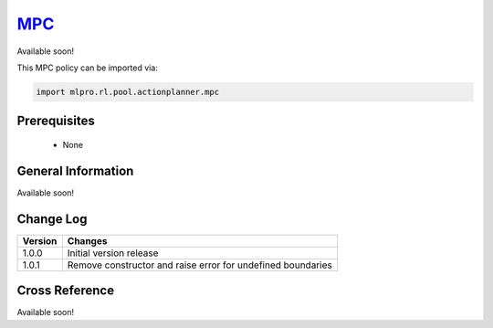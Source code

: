 .. _target_mpc_RL:
`MPC <https://github.com/fhswf/MLPro/blob/main/src/mlpro/rl/pool/actionplanner/mpc.py>`_
^^^^^^^^^^^^^^^^^^^^^^^^^^^^^^^^^^^^^^^^^^^^^^^^^^^^^^^^^^^^^^^^^^^^^^^^^^^^^^^^^^^^^^^^^^^^^^^^^^^^^^^^^^^^^^^^

Available soon!
    
This MPC policy can be imported via:

.. code-block:: python

    import mlpro.rl.pool.actionplanner.mpc


Prerequisites
=============

    - None



General Information
===================

Available soon!
 
  
Change Log
==========

+--------------------+---------------------------------------------+
| Version            | Changes                                     |
+====================+=============================================+
| 1.0.0              | Initial version release                     |
+--------------------+---------------------------------------------+
| 1.0.1              | Remove constructor and raise error for      |
|                    | undefined boundaries                        |
+--------------------+---------------------------------------------+


Cross Reference
===============

Available soon!

